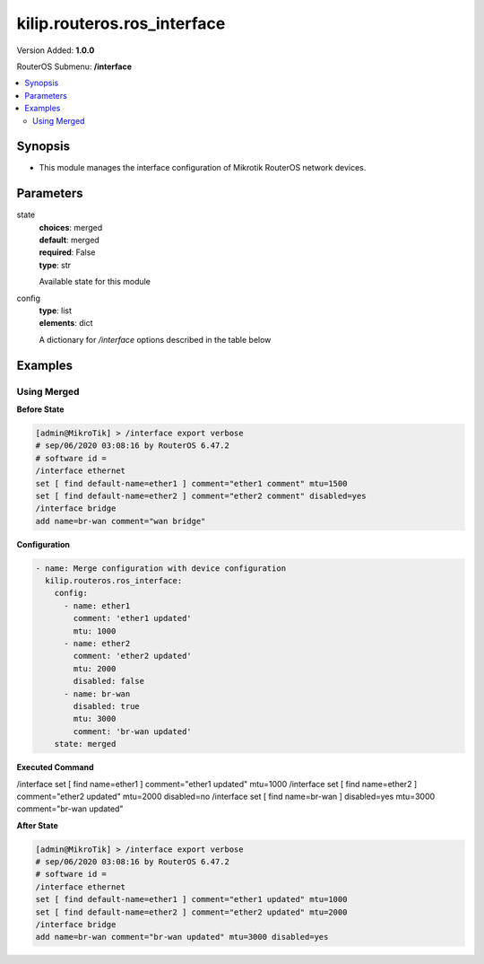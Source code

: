 .. _kilip.routeros.ros_interface_module

********************************
kilip.routeros.ros_interface
********************************

Version Added: **1.0.0**

RouterOS Submenu: **/interface**

.. contents::
   :local:
   :depth: 2



========
Synopsis
========


-  This module manages the interface configuration of Mikrotik RouterOS network devices.



==========
Parameters
==========


state
  | **choices**: merged
  | **default**: merged
  | **required**: False
  | **type**: str
  Available state for this module

config
  | **type**: list
  | **elements**: dict
  A dictionary for `/interface` options described in the table below

.. raw:: html

    <table border=0 cellpadding=0 class="documentation-table"><tr><th>Name</th><th>Choices/Default</th><th>Description</th></tr><tr><td><b>comment</b><div style="font-size: small"><span style="color: purple">str</span></div></td><td></td><td><p>Give notes for this resource</p></td></tr><tr><td><b>disabled</b><div style="font-size: small"><span style="color: purple">str</span></div></td><td><ul style="margin: 0; padding: 0;"><li>
                              yes
                            </li><li><div style="color: blue"><b>no</b>&nbsp;&larr;</div></li></ul></td><td><p>Set interface disability.</p></td></tr><tr><td><b>l2mtu</b><div style="font-size: small"><span style="color: purple">int</span></div></td><td></td><td><p>Layer2 Maximum transmission unit. Note that this property can not be configured on all interfaces. <a href="https://wiki.mikrotik.com/wiki/Maximum_Transmission_Unit_on_RouterBoards" title="Maximum Transmission Unit on RouterBoards"> Read more&gt;&gt; </a></p></td></tr><tr><td><b>mtu</b><div style="font-size: small"><span style="color: purple">int</span></div></td><td></td><td><p>Layer3 Maximum transmission unit</p></td></tr><tr><td><b>name</b><div style="font-size: small"><span style="color: purple">str</span></div></td><td></td><td><p>Name of an interface</p></td></tr></table>



========
Examples
========




------------
Using Merged
------------


**Before State**

.. code-block:: ssh

    [admin@MikroTik] > /interface export verbose
    # sep/06/2020 03:08:16 by RouterOS 6.47.2
    # software id =
    /interface ethernet
    set [ find default-name=ether1 ] comment="ether1 comment" mtu=1500
    set [ find default-name=ether2 ] comment="ether2 comment" disabled=yes
    /interface bridge
    add name=br-wan comment="wan bridge"



**Configuration**


.. code-block:: yaml+jinja

    - name: Merge configuration with device configuration
      kilip.routeros.ros_interface:
        config:
          - name: ether1
            comment: 'ether1 updated'
            mtu: 1000
          - name: ether2
            comment: 'ether2 updated'
            mtu: 2000
            disabled: false
          - name: br-wan
            disabled: true
            mtu: 3000
            comment: 'br-wan updated'
        state: merged
        
      

**Executed Command**


.. code-block:: ssh

/interface set [ find name=ether1 ] comment="ether1 updated" mtu=1000
/interface set [ find name=ether2 ] comment="ether2 updated" mtu=2000 disabled=no
/interface set [ find name=br-wan ] disabled=yes mtu=3000 comment="br-wan updated"


**After State**


.. code-block:: ssh

    [admin@MikroTik] > /interface export verbose
    # sep/06/2020 03:08:16 by RouterOS 6.47.2
    # software id =
    /interface ethernet
    set [ find default-name=ether1 ] comment="ether1 updated" mtu=1000
    set [ find default-name=ether2 ] comment="ether2 updated" mtu=2000
    /interface bridge
    add name=br-wan comment="br-wan updated" mtu=3000 disabled=yes


